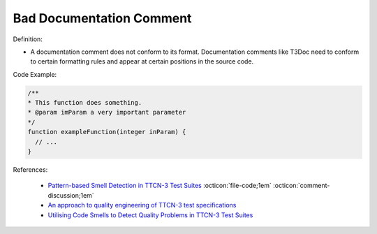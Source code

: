 Bad Documentation Comment
^^^^^
Definition:

* A documentation comment does not conform to its format. Documentation comments like T3Doc need to conform to certain formatting rules and appear at certain positions in the source code.


Code Example:

.. code-block:: csharp

  /**
  * This function does something.
  * @param imParam a very important parameter
  */
  function exampleFunction(integer inParam) {
    // ...
  }


References:

 * `Pattern-based Smell Detection in TTCN-3 Test Suites <http://citeseerx.ist.psu.edu/viewdoc/download?doi=10.1.1.144.6997&rep=rep1&type=pdf>`_ :octicon:`file-code;1em` :octicon:`comment-discussion;1em`
 * `An approach to quality engineering of TTCN-3 test specifications <https://link.springer.com/article/10.1007/s10009-008-0075-0>`_
 * `Utilising Code Smells to Detect Quality Problems in TTCN-3 Test Suites <https://link.springer.com/chapter/10.1007/978-3-540-73066-8_16>`_

